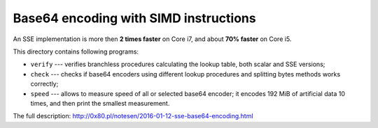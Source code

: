 Base64 encoding with SIMD instructions
--------------------------------------------------------------------------------

An SSE implementation is more then **2 times faster** on Core i7,
and about **70% faster** on Core i5.

This directory contains following programs:

* ``verify`` --- verifies branchless procedures calculating the lookup table,
  both scalar and SSE versions;
* ``check`` --- checks if base64 encoders using different lookup procedures
  and splitting bytes methods works correctly;
* ``speed`` --- allows to measure speed of all or selected base64 encoder;
  it encodes 192 MiB of artificial data 10 times, and then print the smallest
  measurement.

The full description: http://0x80.pl/notesen/2016-01-12-sse-base64-encoding.html
